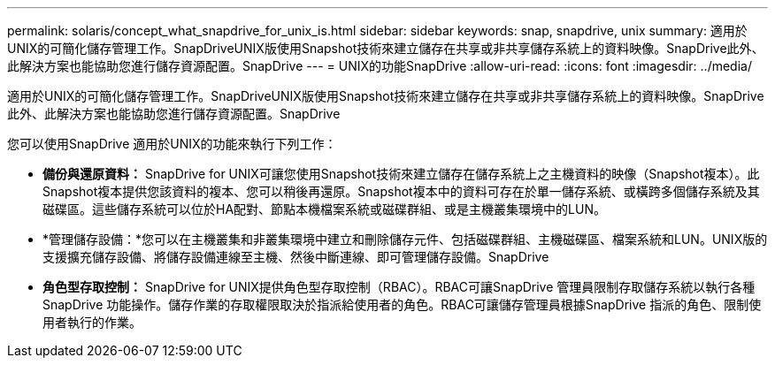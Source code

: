 ---
permalink: solaris/concept_what_snapdrive_for_unix_is.html 
sidebar: sidebar 
keywords: snap, snapdrive, unix 
summary: 適用於UNIX的可簡化儲存管理工作。SnapDriveUNIX版使用Snapshot技術來建立儲存在共享或非共享儲存系統上的資料映像。SnapDrive此外、此解決方案也能協助您進行儲存資源配置。SnapDrive 
---
= UNIX的功能SnapDrive
:allow-uri-read: 
:icons: font
:imagesdir: ../media/


[role="lead"]
適用於UNIX的可簡化儲存管理工作。SnapDriveUNIX版使用Snapshot技術來建立儲存在共享或非共享儲存系統上的資料映像。SnapDrive此外、此解決方案也能協助您進行儲存資源配置。SnapDrive

您可以使用SnapDrive 適用於UNIX的功能來執行下列工作：

* **備份與還原資料：** SnapDrive for UNIX可讓您使用Snapshot技術來建立儲存在儲存系統上之主機資料的映像（Snapshot複本）。此Snapshot複本提供您該資料的複本、您可以稍後再還原。Snapshot複本中的資料可存在於單一儲存系統、或橫跨多個儲存系統及其磁碟區。這些儲存系統可以位於HA配對、節點本機檔案系統或磁碟群組、或是主機叢集環境中的LUN。
* *管理儲存設備：*您可以在主機叢集和非叢集環境中建立和刪除儲存元件、包括磁碟群組、主機磁碟區、檔案系統和LUN。UNIX版的支援擴充儲存設備、將儲存設備連線至主機、然後中斷連線、即可管理儲存設備。SnapDrive
* **角色型存取控制：** SnapDrive for UNIX提供角色型存取控制（RBAC）。RBAC可讓SnapDrive 管理員限制存取儲存系統以執行各種SnapDrive 功能操作。儲存作業的存取權限取決於指派給使用者的角色。RBAC可讓儲存管理員根據SnapDrive 指派的角色、限制使用者執行的作業。

